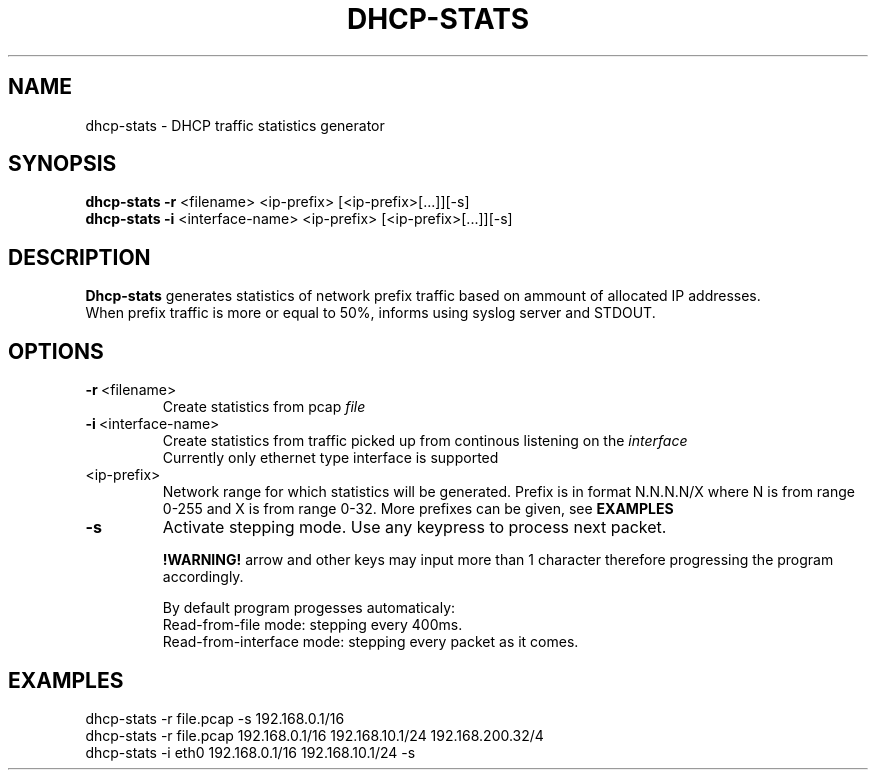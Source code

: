 .TH DHCP-STATS 1
.SH NAME
dhcp-stats \- DHCP traffic statistics generator 
.SH SYNOPSIS
.nf
\fBdhcp-stats \-r\fR <filename> <ip-prefix> [<ip-prefix>[...]][-s]
\fBdhcp-stats \-i\fR <interface-name> <ip-prefix> [<ip-prefix>[...]][-s]
.fi
.SH DESCRIPTION
.nf
\fBDhcp-stats\fR generates statistics of network prefix traffic based on ammount of allocated IP addresses.
When prefix traffic is more or equal to 50%, informs using syslog server and STDOUT.
.fi
.SH OPTIONS
.TP
.BR \-r\fR\ <filename>
Create statistics from pcap \fIfile\fR

.TP
.BR \-i\fR\ <interface-name>
Create statistics from traffic picked up from continous listening on the \fIinterface\fR
.br
Currently only ethernet type interface is supported
.TP
<ip-prefix>
Network range for which statistics will be generated. Prefix is in format N.N.N.N/X where N is from range 0-255 and X is from range 0-32. More prefixes can be given, see \fBEXAMPLES\fR
.TP
.BR \-s
Activate stepping mode. Use any keypress to process next packet.

\fB!WARNING! \fR arrow and other keys may input more than 1 character therefore progressing the program accordingly.

By default program progesses automaticaly: 
.br
    Read-from-file mode: stepping every 400ms.
.br
    Read-from-interface mode: stepping every packet as it comes.

.SH EXAMPLES
.nf
dhcp-stats -r file.pcap -s 192.168.0.1/16
dhcp-stats -r file.pcap 192.168.0.1/16 192.168.10.1/24 192.168.200.32/4
dhcp-stats -i eth0 192.168.0.1/16 192.168.10.1/24 -s
.fi
